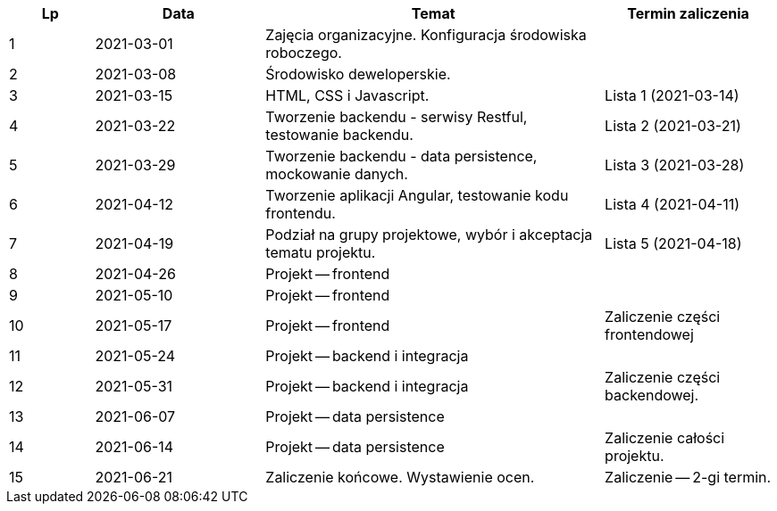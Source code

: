 [cols="1,2,4,2"]
|===
|Lp|Data|Temat|Termin zaliczenia

|1
|2021-03-01
|Zajęcia organizacyjne. Konfiguracja środowiska roboczego.
|

|2
|2021-03-08
|Środowisko deweloperskie.
|

|3
|2021-03-15
|HTML, CSS i Javascript.
|Lista 1 (2021-03-14)

|4
|2021-03-22
|Tworzenie backendu - serwisy Restful, testowanie backendu.
|Lista 2 (2021-03-21)

|5
|2021-03-29
|Tworzenie backendu - data persistence, mockowanie danych.
|Lista 3 (2021-03-28)

|6
|2021-04-12
|Tworzenie aplikacji Angular, testowanie kodu frontendu.
|Lista 4 (2021-04-11)

|7
|2021-04-19
|Podział na grupy projektowe, wybór i akceptacja tematu projektu.
|Lista 5 (2021-04-18)

|8
|2021-04-26
|Projekt -- frontend
|

|9
|2021-05-10
|Projekt -- frontend
|

|10
|2021-05-17
|Projekt -- frontend
|Zaliczenie części frontendowej

|11
|2021-05-24
|Projekt -- backend i integracja
|

|12
|2021-05-31
|Projekt -- backend i integracja
|Zaliczenie części backendowej.

|13
|2021-06-07
|Projekt -- data persistence
|

|14
|2021-06-14
|Projekt -- data persistence
|Zaliczenie całości projektu.

|15
|2021-06-21
|Zaliczenie końcowe. Wystawienie ocen.
|Zaliczenie -- 2-gi termin.
|===
